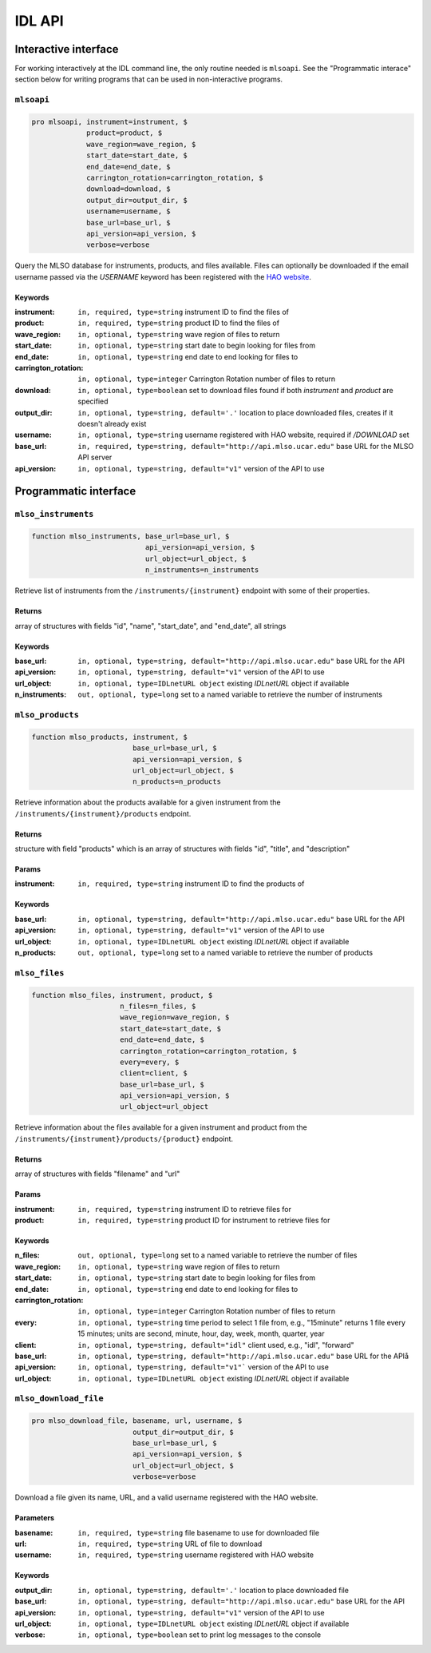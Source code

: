 IDL API
=======

Interactive interface
---------------------

For working interactively at the IDL command line, the only routine needed is
``mlsoapi``. See the "Programmatic interace" section below for writing programs
that can be used in non-interactive programs.

``mlsoapi``
^^^^^^^^^^^

.. code-block:: IDL

    pro mlsoapi, instrument=instrument, $
                 product=product, $
                 wave_region=wave_region, $
                 start_date=start_date, $
                 end_date=end_date, $
                 carrington_rotation=carrington_rotation, $
                 download=download, $
                 output_dir=output_dir, $
                 username=username, $
                 base_url=base_url, $
                 api_version=api_version, $
                 verbose=verbose

Query the MLSO database for instruments, products, and files available. Files
can optionally be downloaded if the email username passed via the `USERNAME`
keyword has been registered with the `HAO website`_.

.. _HAO website: https://registration.hao.ucar.edu

Keywords
""""""""

:instrument: ``in, required, type=string`` instrument ID to find the files of
:product: ``in, required, type=string`` product ID to find the files of
:wave_region: ``in, optional, type=string`` wave region of files to return
:start_date: ``in, optional, type=string`` start date to begin looking for files from
:end_date: ``in, optional, type=string`` end date to end looking for files to
:carrington_rotation: ``in, optional, type=integer`` Carrington Rotation number of files to return
:download: ``in, optional, type=boolean`` set to download files found if both `instrument` and `product` are specified
:output_dir: ``in, optional, type=string, default='.'`` location to place downloaded files, creates if it doesn't already exist
:username: ``in, optional, type=string`` username registered with HAO website, required if `/DOWNLOAD` set
:base_url: ``in, required, type=string, default="http://api.mlso.ucar.edu"`` base URL for the MLSO API server
:api_version: ``in, optional, type=string, default="v1"`` version of the API to use

Programmatic interface
----------------------


``mlso_instruments``
^^^^^^^^^^^^^^^^^^^^

.. code-block:: IDL

    function mlso_instruments, base_url=base_url, $
                               api_version=api_version, $
                               url_object=url_object, $
                               n_instruments=n_instruments

Retrieve list of instruments from the ``/instruments/{instrument}`` endpoint
with some of their properties.

Returns
"""""""

array of structures with fields "id", "name", "start_date", and "end_date", all
strings

Keywords
""""""""

:base_url: ``in, optional, type=string, default="http://api.mlso.ucar.edu"`` base URL for the API
:api_version: ``in, optional, type=string, default="v1"`` version of the API to use
:url_object: ``in, optional, type=IDLnetURL object`` existing `IDLnetURL` object if available
:n_instruments: ``out, optional, type=long`` set to a named variable to retrieve the number of instruments


``mlso_products``
^^^^^^^^^^^^^^^^^

.. code-block:: IDL

    function mlso_products, instrument, $
                            base_url=base_url, $
                            api_version=api_version, $
                            url_object=url_object, $
                            n_products=n_products

Retrieve information about the products available for a given instrument from
the ``/instruments/{instrument}/products`` endpoint.

Returns
"""""""
structure with field "products" which is an array of structures with fields
"id", "title", and "description"

Params
""""""

:instrument: ``in, required, type=string`` instrument ID to find the products of

Keywords
""""""""
:base_url: ``in, optional, type=string, default="http://api.mlso.ucar.edu"`` base URL for the API
:api_version: ``in, optional, type=string, default="v1"`` version of the API to use
:url_object: ``in, optional, type=IDLnetURL object`` existing `IDLnetURL` object if available
:n_products: ``out, optional, type=long`` set to a named variable to retrieve the number of products


``mlso_files``
^^^^^^^^^^^^^^

.. code-block:: IDL

    function mlso_files, instrument, product, $
                         n_files=n_files, $
                         wave_region=wave_region, $
                         start_date=start_date, $
                         end_date=end_date, $
                         carrington_rotation=carrington_rotation, $
                         every=every, $
                         client=client, $
                         base_url=base_url, $
                         api_version=api_version, $
                         url_object=url_object

Retrieve information about the files available for a given instrument and
product from the ``/instruments/{instrument}/products/{product}`` endpoint.

Returns
"""""""

array of structures with fields "filename" and "url"

Params
""""""

:instrument: ``in, required, type=string`` instrument ID to retrieve files for
:product: ``in, required, type=string`` product ID for instrument to retrieve files for

Keywords
""""""""

:n_files: ``out, optional, type=long`` set to a named variable to retrieve the number of files
:wave_region: ``in, optional, type=string`` wave region of files to return
:start_date: ``in, optional, type=string`` start date to begin looking for files from
:end_date: ``in, optional, type=string`` end date to end looking for files to
:carrington_rotation: ``in, optional, type=integer`` Carrington Rotation number of files to return
:every: ``in, optional, type=string`` time period to select 1 file from, e.g., "15minute" returns 1 file every 15 minutes; units are second, minute, hour, day, week, month, quarter, year
:client: ``in, optional, type=string, default="idl"`` client used, e.g., "idl", "forward"
:base_url: ``in, optional, type=string, default="http://api.mlso.ucar.edu"`` base URL for the APIå
:api_version: ``in, optional, type=string, default="v1"``` version of the API to use
:url_object: ``in, optional, type=IDLnetURL object`` existing `IDLnetURL` object if available


``mlso_download_file``
^^^^^^^^^^^^^^^^^^^^^^

.. code-block:: IDL

    pro mlso_download_file, basename, url, username, $
                            output_dir=output_dir, $
                            base_url=base_url, $
                            api_version=api_version, $
                            url_object=url_object, $
                            verbose=verbose

Download a file given its name, URL, and a valid username registered with the
HAO website.

Parameters
""""""""""

:basename: ``in, required, type=string`` file basename to use for downloaded file
:url: ``in, required, type=string`` URL of file to download
:username: ``in, required, type=string`` username registered with HAO website

Keywords
""""""""

:output_dir: ``in, optional, type=string, default='.'`` location to place downloaded file
:base_url: ``in, optional, type=string, default="http://api.mlso.ucar.edu"`` base URL for the API
:api_version: ``in, optional, type=string, default="v1"`` version of the API to use
:url_object: ``in, optional, type=IDLnetURL object`` existing `IDLnetURL` object if available
:verbose: ``in, optional, type=boolean`` set to print log messages to the console
